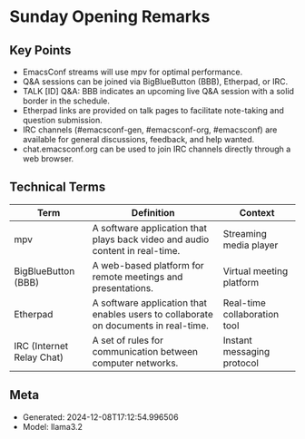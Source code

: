 * Sunday Opening Remarks
:PROPERTIES:
:SPEAKER: Main
:END:

** Key Points
- EmacsConf streams will use mpv for optimal performance.
- Q&A sessions can be joined via BigBlueButton (BBB), Etherpad, or IRC.
- TALK [ID] Q&A: BBB indicates an upcoming live Q&A session with a solid border in the schedule.
- Etherpad links are provided on talk pages to facilitate note-taking and question submission.
- IRC channels (#emacsconf-gen, #emacsconf-org, #emacsconf) are available for general discussions, feedback, and help wanted.
- chat.emacsconf.org can be used to join IRC channels directly through a web browser.

** Technical Terms
| Term                      | Definition                                                                          | Context                      |
|---------------------------+-------------------------------------------------------------------------------------+------------------------------|
| mpv                       | A software application that plays back video and audio content in real-time.        | Streaming media player       |
| BigBlueButton (BBB)       | A web-based platform for remote meetings and presentations.                         | Virtual meeting platform     |
| Etherpad                  | A software application that enables users to collaborate on documents in real-time. | Real-time collaboration tool |
| IRC (Internet Relay Chat) | A set of rules for communication between computer networks.                         | Instant messaging protocol   |


** Meta
- Generated: 2024-12-08T17:12:54.996506
- Model: llama3.2
